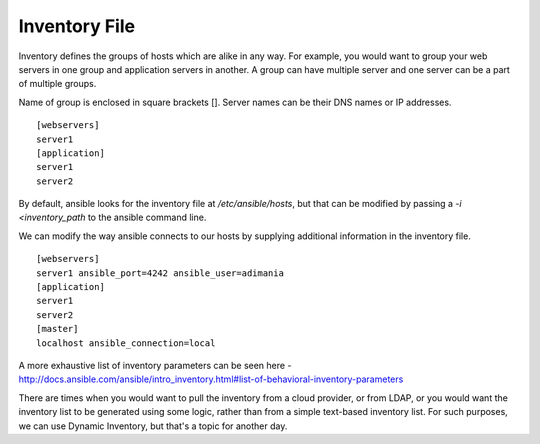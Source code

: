 Inventory File
==============

Inventory defines the groups of hosts which are alike in any way. For example, you would want to group your web servers in one group and application servers in another. A group can have multiple server and one server can be a part of multiple groups.

Name of group is enclosed in square brackets []. Server names can be their DNS names or IP addresses. 

::

    [webservers]
    server1
    [application]
    server1
    server2

By default, ansible looks for the inventory file at `/etc/ansible/hosts`, but that can be modified by passing a `-i <inventory_path` to the ansible command line.

We can modify the way ansible connects to our hosts by supplying additional information in the inventory file.

::

    [webservers]
    server1 ansible_port=4242 ansible_user=adimania
    [application]
    server1
    server2
    [master]
    localhost ansible_connection=local

A more exhaustive list of inventory parameters can be seen here - http://docs.ansible.com/ansible/intro_inventory.html#list-of-behavioral-inventory-parameters

There are times when you would want to pull the inventory from a cloud provider, or from LDAP, or you would want the inventory list to be generated using some logic, rather than from a simple text-based inventory list. For such purposes, we can use Dynamic Inventory, but that's a topic for another day.
